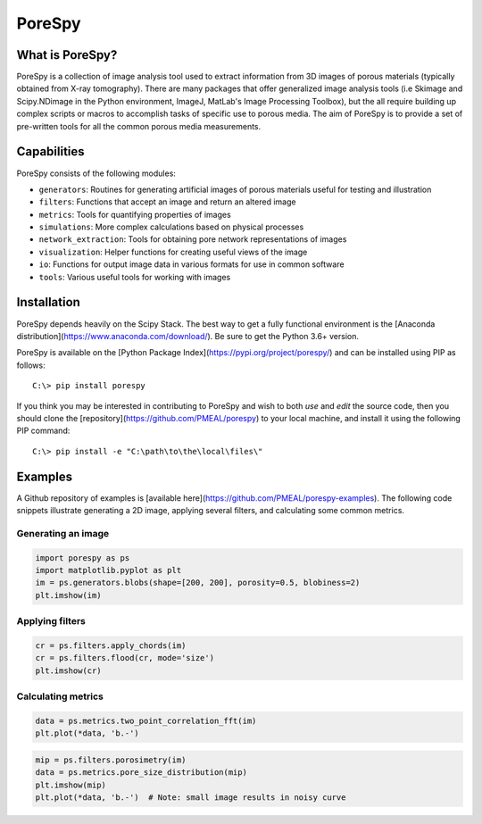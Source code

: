 ###############################################################################
PoreSpy
###############################################################################

.. image:: https://travis-ci.org/PMEAL/porespy.svg?branch=master
   :target: https://travis-ci.org/PMEAL/porespy

.. image:: https://codecov.io/gh/PMEAL/PoreSpy/branch/master/graph/badge.svg
   :target: https://codecov.io/gh/PMEAL/PoreSpy

.. image:: https://img.shields.io/badge/ReadTheDocs-GO-blue.svg
   :target: http://porespy.readthedocs.io/en/master/

===============================================================================
What is PoreSpy?
===============================================================================

PoreSpy is a collection of image analysis tool used to extract information from 3D images of porous materials (typically obtained from X-ray tomography).  There are many packages that offer generalized image analysis tools (i.e Skimage and Scipy.NDimage in the Python environment, ImageJ, MatLab's Image Processing Toolbox), but the all require building up complex scripts or macros to accomplish tasks of specific use to porous media.  The aim of PoreSpy is to provide a set of pre-written tools for all the common porous media measurements.

===============================================================================
Capabilities
===============================================================================

PoreSpy consists of the following modules:

* ``generators``: Routines for generating artificial images of porous materials useful for testing and illustration
* ``filters``: Functions that accept an image and return an altered image
* ``metrics``: Tools for quantifying properties of images
* ``simulations``: More complex calculations based on physical processes
* ``network_extraction``: Tools for obtaining pore network representations of images
* ``visualization``: Helper functions for creating useful views of the image
* ``io``: Functions for output image data in various formats for use in common software
* ``tools``: Various useful tools for working with images

===============================================================================
Installation
===============================================================================

PoreSpy depends heavily on the Scipy Stack.  The best way to get a fully functional environment is the [Anaconda distribution](https://www.anaconda.com/download/).  Be sure to get the Python 3.6+ version.

PoreSpy is available on the [Python Package Index](https://pypi.org/project/porespy/) and can be installed using PIP as follows:

::

    C:\> pip install porespy


If you think you may be interested in contributing to PoreSpy and wish to both *use* and *edit* the source code, then you should clone the [repository](https://github.com/PMEAL/porespy) to your local machine, and install it using the following PIP command:


::

    C:\> pip install -e "C:\path\to\the\local\files\"

===============================================================================
Examples
===============================================================================

A Github repository of examples is [available here](https://github.com/PMEAL/porespy-examples).  The following code snippets illustrate generating a 2D image, applying several filters, and calculating some common metrics.

-------------------------------------------------------------------------------
Generating an image
-------------------------------------------------------------------------------

.. code-block:: python

    import porespy as ps
    import matplotlib.pyplot as plt
    im = ps.generators.blobs(shape=[200, 200], porosity=0.5, blobiness=2)
    plt.imshow(im)

.. image:: https://i.imgur.com/Jo9Mus8m.png

-------------------------------------------------------------------------------
Applying filters
-------------------------------------------------------------------------------

.. code-block:: python
    lt = ps.filters.local_thickness(im)
    plt.imshow(lt)

.. image:: https://i.imgur.com/l9tNG60m.png

.. code-block:: python

    cr = ps.filters.apply_chords(im)
    cr = ps.filters.flood(cr, mode='size')
    plt.imshow(cr)

.. image:: https://i.imgur.com/Glt6NzMm.png

-------------------------------------------------------------------------------
Calculating metrics
-------------------------------------------------------------------------------

.. code-block:: python

    data = ps.metrics.two_point_correlation_fft(im)
    plt.plot(*data, 'b.-')

.. image:: https://i.imgur.com/DShBB5Am.png

.. code-block:: python

    mip = ps.filters.porosimetry(im)
    data = ps.metrics.pore_size_distribution(mip)
    plt.imshow(mip)
    plt.plot(*data, 'b.-')  # Note: small image results in noisy curve

.. image:: https://i.imgur.com/BOTFxaUm.png
.. image:: https://i.imgur.com/6oaQ0grm.png
